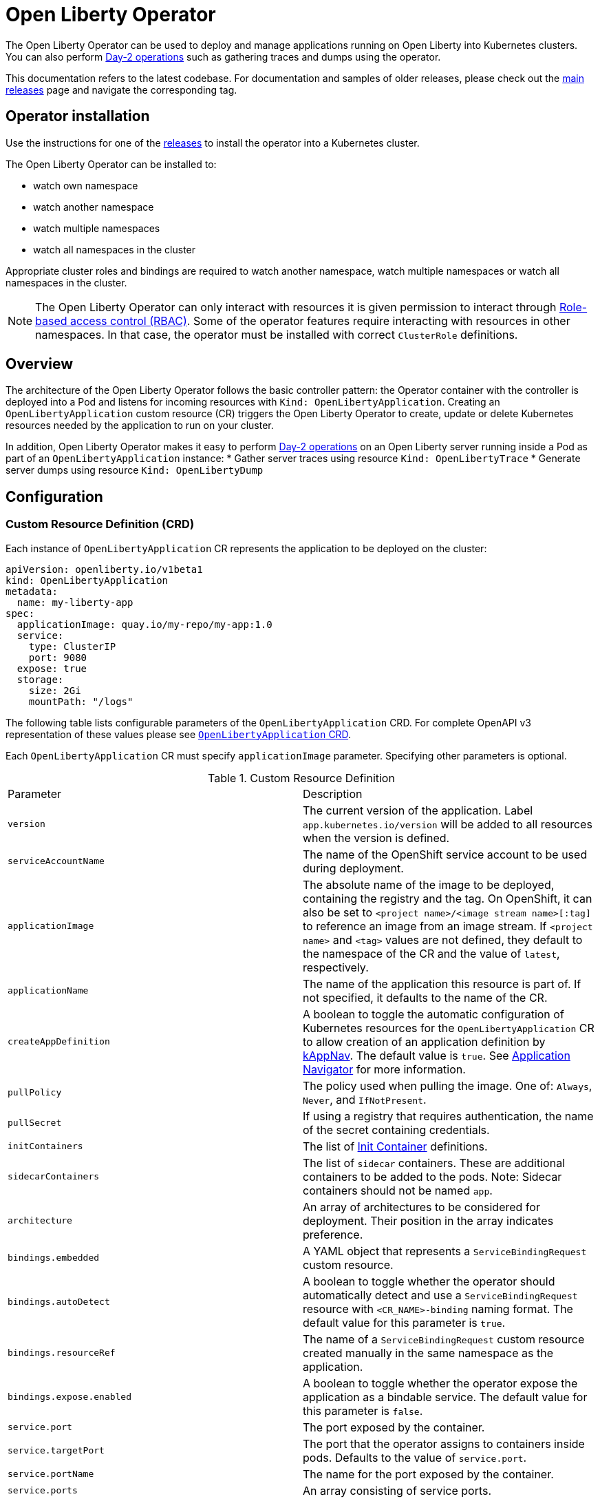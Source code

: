 = Open Liberty Operator

The Open Liberty Operator can be used to deploy and manage applications running on Open Liberty into Kubernetes clusters. You can also perform link:++#day-2-operations++[Day-2 operations] such as gathering traces and dumps using the operator.

This documentation refers to the latest codebase.  For documentation and samples of older releases, please check out the link:++https://github.com/OpenLiberty/open-liberty-operator/releases++[main releases] page and navigate the corresponding tag.

== Operator installation

Use the instructions for one of the link:++../deploy/releases++[releases] to install the operator into a Kubernetes cluster.

The Open Liberty Operator can be installed to:

* watch own namespace
* watch another namespace
* watch multiple namespaces
* watch all namespaces in the cluster

Appropriate cluster roles and bindings are required to watch another namespace, watch multiple namespaces or watch all namespaces in the cluster.

NOTE: The Open Liberty Operator can only interact with resources it is given permission to interact through link:++https://kubernetes.io/docs/reference/access-authn-authz/rbac/++[Role-based access control (RBAC)]. Some of the operator features require interacting with resources in other namespaces. In that case, the operator must be installed with correct `ClusterRole` definitions.

== Overview

The architecture of the Open Liberty Operator follows the basic controller pattern:  the Operator container with the controller is deployed into a Pod and listens for incoming resources with `Kind: OpenLibertyApplication`. Creating an `OpenLibertyApplication` custom resource (CR) triggers the Open Liberty Operator to create, update or delete Kubernetes resources needed by the application to run on your cluster.

In addition, Open Liberty Operator makes it easy to perform link:++#day-2-operations++[Day-2 operations] on an Open Liberty server running inside a Pod as part of an `OpenLibertyApplication` instance:
* Gather server traces using resource `Kind: OpenLibertyTrace`
* Generate server dumps using resource `Kind: OpenLibertyDump`

== Configuration

=== Custom Resource Definition (CRD)

Each instance of `OpenLibertyApplication` CR represents the application to be deployed on the cluster:

[source,yaml]
----
apiVersion: openliberty.io/v1beta1
kind: OpenLibertyApplication
metadata:
  name: my-liberty-app
spec:
  applicationImage: quay.io/my-repo/my-app:1.0
  service:
    type: ClusterIP
    port: 9080
  expose: true
  storage:
    size: 2Gi
    mountPath: "/logs"
----

The following table lists configurable parameters of the `OpenLibertyApplication` CRD. For complete OpenAPI v3 representation of these values please see link:++../deploy/crds/openliberty.io_openlibertyapplications_crd.yaml++[`OpenLibertyApplication` CRD].

Each `OpenLibertyApplication` CR must specify `applicationImage` parameter. Specifying other parameters is optional.

.Custom Resource Definition
|===
| Parameter | Description
| `version` | The current version of the application. Label `app.kubernetes.io/version` will be added to all resources when the version is defined.
| `serviceAccountName` | The name of the OpenShift service account to be used during deployment.
| `applicationImage` | The absolute name of the image to be deployed, containing the registry and the tag. On OpenShift, it can also be set to `<project name>/<image stream name>[:tag]` to reference an image from an image stream. If `<project name>` and `<tag>` values are not defined, they default to the namespace of the CR and the value of `latest`, respectively.
| `applicationName` | The name of the application this resource is part of. If not specified, it defaults to the name of the CR.
| `createAppDefinition`   | A boolean to toggle the automatic configuration of Kubernetes resources for the `OpenLibertyApplication` CR to allow creation of an application definition by link:++https://kappnav.io/++[kAppNav]. The default value is `true`. See link:++https://github.com/application-stacks/runtime-component-operator/blob/master/doc/user-guide.adoc#kubernetes-application-navigator-kappnav-support++[Application Navigator] for more information.
| `pullPolicy` | The policy used when pulling the image.  One of: `Always`, `Never`, and `IfNotPresent`.
| `pullSecret` | If using a registry that requires authentication, the name of the secret containing credentials.
| `initContainers` | The list of link:++https://kubernetes.io/docs/reference/generated/kubernetes-api/v1.14/#container-v1-core++[Init Container] definitions.
| `sidecarContainers` | The list of `sidecar` containers. These are additional containers to be added to the pods. Note: Sidecar containers should not be named `app`.
| `architecture` | An array of architectures to be considered for deployment. Their position in the array indicates preference.
| `bindings.embedded` | A YAML object that represents a `ServiceBindingRequest` custom resource.
| `bindings.autoDetect` | A boolean to toggle whether the operator should automatically detect and use a `ServiceBindingRequest` resource with `<CR_NAME>-binding` naming format. The default value for this parameter is `true`.
| `bindings.resourceRef` | The name of a `ServiceBindingRequest` custom resource created manually in the same namespace as the application.
| `bindings.expose.enabled` | A boolean to toggle whether the operator expose the application as a bindable service. The default value for this parameter is `false`.
| `service.port` | The port exposed by the container.
| `service.targetPort` | The port that the operator assigns to containers inside pods. Defaults to the value of `service.port`.
| `service.portName` | The name for the port exposed by the container.
| `service.ports` | An array consisting of service ports.
| `service.type` | The Kubernetes link:++https://kubernetes.io/docs/concepts/services-networking/service/#publishing-services-service-types++[Service Type].
| `service.nodePort` | Node proxies this port into your service. Please note once this port is set to a non-zero value it cannot be reset to zero.
| `service.annotations` | Annotations to be added to the service.
| `service.certificate` | A YAML object representing a link:++https://cert-manager.io/docs/reference/api-docs/#cert-manager.io/v1alpha2.CertificateSpec++[Certificate].
| `service.certificateSecretRef` | A name of a secret that already contains TLS key, certificate and CA to be mounted in the pod.
| `service.provides.category` | Service binding type to be provided by this CR. At this time, the only allowed value is `openapi`.
| `service.provides.protocol` | Protocol of the provided service. Defauts to `http`.
| `service.provides.context` | Specifies context root of the service.
| `service.provides.auth.username` | Optional value to specify username as link:++https://kubernetes.io/docs/reference/generated/kubernetes-api/v1.14/#secretkeyselector-v1-core++[SecretKeySelector].
| `service.provides.auth.password` | Optional value to specify password as link:++https://kubernetes.io/docs/reference/generated/kubernetes-api/v1.14/#secretkeyselector-v1-core++[SecretKeySelector].
| `service.consumes` | An array consisting of services to be consumed by the `OpenLibertyApplication`.
| `service.consumes[].category` | The type of service binding to be consumed. At this time, the only allowed value is `openapi`.
| `service.consumes[].name` | The name of the service to be consumed. If binding to an `OpenLibertyApplication`, then this would be the provider's CR name.
| `service.consumes[].namespace` | The namespace of the service to be consumed. If binding to an `OpenLibertyApplication`, then this would be the provider's CR namespace.
| `service.consumes[].mountPath` | Optional field to specify which location in the pod, service binding secret should be mounted. If not specified, the secret keys would be injected as environment variables.
| `createKnativeService`   | A boolean to toggle the creation of Knative resources and usage of Knative serving.
| `expose`   | A boolean that toggles the external exposure of this deployment via a Route or a Knative Route resource.
| `replicas` | The static number of desired replica pods that run simultaneously.
| `autoscaling.maxReplicas` | Required field for autoscaling. Upper limit for the number of pods that can be set by the autoscaler. It cannot be lower than the minimum number of replicas.
| `autoscaling.minReplicas`   | Lower limit for the number of pods that can be set by the autoscaler.
| `autoscaling.targetCPUUtilizationPercentage`   | Target average CPU utilization (represented as a percentage of requested CPU) over all the pods.
| `resourceConstraints.requests.cpu` | The minimum required CPU core. Specify integers, fractions (e.g. 0.5), or millicore values(e.g. 100m, where 100m is equivalent to .1 core). Required field for autoscaling.
| `resourceConstraints.requests.memory` | The minimum memory in bytes. Specify integers with one of these suffixes: E, P, T, G, M, K, or power-of-two equivalents: Ei, Pi, Ti, Gi, Mi, Ki.
| `resourceConstraints.limits.cpu` | The upper limit of CPU core. Specify integers, fractions (e.g. 0.5), or millicores values(e.g. 100m, where 100m is equivalent to .1 core).
| `resourceConstraints.limits.memory` | The memory upper limit in bytes. Specify integers with suffixes: E, P, T, G, M, K, or power-of-two equivalents: Ei, Pi, Ti, Gi, Mi, Ki.
| `env`   | An array of environment variables following the format of `{name, value}`, where value is a simple string. It may also follow the format of `{name, valueFrom}`, where valueFrom refers to a value in a `ConfigMap` or `Secret` resource. See link:++https://github.com/application-stacks/runtime-component-operator/blob/master/doc/user-guide.adoc#environment-variables++[Environment variables] for more info.
| `envFrom`   | An array of references to `ConfigMap` or `Secret` resources containing environment variables. Keys from `ConfigMap` or `Secret` resources become environment variable names in your container. See link:++https://github.com/application-stacks/runtime-component-operator/blob/master/doc/user-guide.adoc#environment-variables++[Environment variables] for more info.
| `readinessProbe`   | A YAML object configuring the link:++https://kubernetes.io/docs/tasks/configure-pod-container/configure-liveness-readiness-startup-probes/#define-readiness-probes++[Kubernetes readiness probe] that controls when the pod is ready to receive traffic.
| `livenessProbe` | A YAML object configuring the link:++https://kubernetes.io/docs/tasks/configure-pod-container/configure-liveness-readiness-startup-probes/#define-a-liveness-http-request++[Kubernetes liveness probe] that controls when Kubernetes needs to restart the pod.
| `startupProbe` | A YAML object configuring the link:++https://kubernetes.io/docs/tasks/configure-pod-container/configure-liveness-readiness-startup-probes/#define-startup-probes++[Kubernetes startup probe] that controls when Kubernetes needs to startup the pod on its first initialization.
| `volumes` | A YAML object representing a link:++https://kubernetes.io/docs/concepts/storage/volumes++[pod volume].
| `volumeMounts` | A YAML object representing a link:++https://kubernetes.io/docs/concepts/storage/volumes/++[pod volumeMount].
| `storage.size` | A convenient field to set the size of the persisted storage. Can be overridden by the `storage.volumeClaimTemplate` property. Operator will create a `StatefulSet` instead of a `Deployment` when `storage` is configured. See link:++https://github.com/application-stacks/runtime-component-operator/blob/master/doc/user-guide.adoc#Persistence++[Persistence] for more information.
| `storage.mountPath` | The directory inside the container where this persisted storage will be bound to.
| `storage.volumeClaimTemplate` | A YAML object representing a link:++https://kubernetes.io/docs/concepts/workloads/controllers/statefulset/#components++[volumeClaimTemplate] component of a `StatefulSet`.
| `monitoring.labels` | Labels to set on link:++https://github.com/coreos/prometheus-operator/blob/master/Documentation/api.md#servicemonitor++[ServiceMonitor].
| `monitoring.endpoints` | A YAML snippet representing an array of link:++https://github.com/coreos/prometheus-operator/blob/master/Documentation/api.md#endpoint++[Endpoint] component from ServiceMonitor.
| `serviceability.size` | A convenient field to request the size of the persisted storage to use for serviceability. Can be overridden by the `serviceability.volumeClaimName` property. See link:++#storage-for-serviceability++[Storage for serviceability] for more information.
| `serviceability.storageClassName` | A convenient field to request the StorageClassName of the persisted storage to use for serviceability. Can be overridden by the `serviceability.volumeClaimName` property. See link:++#storage-for-serviceability++[Storage for serviceability] for more information.
| `serviceability.volumeClaimName` | The name of the link:++https://kubernetes.io/docs/concepts/storage/persistent-volumes/#persistentvolumeclaims++[PersistentVolumeClaim] resource you created to be used for serviceability. Must be in the same namespace.
| `route.annotations` | Annotations to be added to the Route.
| `route.host`   | Hostname to be used for the Route.
| `route.path`   | Path to be used for Route.
| `route.termination`   | TLS termination policy. Can be one of `edge`, `reencrypt` and `passthrough`.
| `route.insecureEdgeTerminationPolicy`   | HTTP traffic policy with TLS enabled. Can be one of `Allow`, `Redirect` and `None`.
| `route.certificate`  | A YAML object representing a link:++https://cert-manager.io/docs/reference/api-docs/#cert-manager.io/v1alpha2.CertificateSpec++[Certificate].
| `route.certificateSecretRef` | A name of a secret that already contains TLS key, certificate and CA to be used in the route. Also can contain destination CA certificate.
| `sso`   | Specifies the configuration for single sign-on providers to authenticate with. Specify sensitive fields, such as _clientId_ and _clientSecret_, for the selected providers by using the `Secret`. For more information, see link:++#single-sign-on-sso++[Single Sign-On (SSO)].
| `sso.mapToUserRegistry`   | Specifies whether to map a user identifier to a registry user. This parameter applies to all providers.
| `sso.redirectToRPHostAndPort`   | Specifies a callback protocol, host and port number, such as https://myfrontend.mycompany.com. This parameter applies to all providers. 
| `sso.github.hostname`   | Specifies the host name of your enterprise GitHub, such as _github.mycompany.com_. The default is _github.com_, which is the public Github.
| `sso.oidc`   | The list of OpenID Connect (OIDC) providers to authenticate with. Required fields: _discoveryEndpoint_. Specify sensitive fields, such as _clientId_  and _clientSecret_, by using the `Secret`.
| `sso.oidc[].discoveryEndpoint`   | Specifies a discovery endpoint URL for the OpenID Connect provider. Required field.
| `sso.oidc[].displayName`   | The name of the social login configuration for display.
| `sso.oidc[].groupNameAttribute`   | Specifies the name of the claim. Use its value as the user group membership.
| `sso.oidc[].hostNameVerificationEnabled`   | Specifies whether to enable host name verification when the client contacts the provider.
| `sso.oidc[].id`   | The unique ID for the provider. Default value is _oidc_.
| `sso.oidc[].realmNameAttribute`   | Specifies the name of the claim. Use its value as the subject realm.
| `sso.oidc[].scope`   | Specifies one or more scopes to request.
| `sso.oidc[].tokenEndpointAuthMethod`   | Specifies the required authentication method.
| `sso.oidc[].userInfoEndpointEnabled`   | Specifies whether the UserInfo endpoint is contacted.
| `sso.oidc[].userNameAttribute`   | Specifies the name of the claim. Use its value as the authenticated user principal.
| `sso.oauth2`   | The list of OAuth 2.0 providers to authenticate with. Required fields: _authorizationEndpoint_, _tokenEndpoint_. Specify sensitive fields, _clientId_  and _clientSecret_ by using the `Secret`.
| `sso.oauth2[].authorizationEndpoint`   | Specifies an authorization endpoint URL for the OAuth 2.0 provider. Required field.
| `sso.oauth2[].tokenEndpoint`   | Specifies a token endpoint URL for the OAuth 2.0 provider. Required field.
| `sso.oauth2[].accessTokenHeaderName`   | Name of the header to use when an OAuth access token is forwarded.
| `sso.oauth2[].accessTokenRequired`   | Determines whether the access token that is provided in the request is used for authentication. If the parameter is set to true, the client must provide a valid access token.
| `sso.oauth2[].accessTokenSupported`   | Determines whether to support access token authentication if an access token is provided in the request. If the parameter is set to true and an access token is provided in the request, then the access token is used as an authentication token.
| `sso.oauth2[].displayName`   | The name of the social login configuration for display.
| `sso.oauth2[].groupNameAttribute`   | Specifies the name of the claim. Use its value as the user group membership.
| `sso.oauth2[].id`   | Specifies the unique ID for the provider. The default value is _oauth2_.
| `sso.oauth2[].realmName`   | Specifies the realm name for this social media.
| `sso.oauth2[].realmNameAttribute`   | Specifies the name of the claim. Use its value as the subject realm.
| `sso.oauth2[].scope`   | Specifies one or more scopes to request.
| `sso.oauth2[].tokenEndpointAuthMethod`   | Specifies the required authentication method.
| `sso.oauth2[].userNameAttribute`   | Specifies the name of the claim. Use its value as the authenticated user principal.
| `sso.oauth2[].userApi`   | The URL for retrieving the user information.
| `sso.oauth2[].userApiType`   | Indicates which specification to use for the user API.
|===

=== Basic usage

Use official link:++https://github.com/OpenLiberty/ci.docker#container-images++[Open Liberty images and guidelines] to create your application image.

Use the following CR to deploy your application image to a Kubernetes environment:

[source,yaml]
----
apiVersion: openliberty.io/v1beta1
kind: OpenLibertyApplication
metadata:
  name: my-liberty-app
spec:
  applicationImage: quay.io/my-repo/my-app:1.0
----

The `applicationImage` value must be defined in `OpenLibertyApplication` CR. On OpenShift, the operator tries to find an image stream name with the `applicationImage` value. The operator falls back to the registry lookup if it is not able to find any image stream that matches the value. If you want to distinguish an image stream called `my-company/my-app` (project: `my-company`, image stream name: `my-app`) from the Docker Hub `my-company/my-app` image, you can use the full image reference as `docker.io/my-company/my-app`.

To get information on the deployed CR, use either of the following:

[source,yaml]
----
oc get olapp my-liberty-app
oc get olapps my-liberty-app
oc get openlibertyapplication my-liberty-app
----

=== Common Component Documentation

Open Liberty Operator is based on the generic link:++https://github.com/application-stacks/runtime-component-operator++[Runtime Component Operator]. To see more
information on the usage of common functionality, see the Runtime Component Operator documentation below. Note that, in the samples from the links below, the instances of `Kind:
RuntimeComponent` must be replaced with `Kind: OpenLibertyApplication`.

- link:++https://github.com/application-stacks/runtime-component-operator/blob/master/doc/user-guide.adoc#Image-streams++[Image Streams]
- link:++https://github.com/application-stacks/runtime-component-operator/blob/master/doc/user-guide.adoc#Service-account++[Service Account]
- link:++https://github.com/application-stacks/runtime-component-operator/blob/master/doc/user-guide.adoc#Labels++[Labels]
- link:++https://github.com/application-stacks/runtime-component-operator/blob/master/doc/user-guide.adoc#Annotations++[Annotations]
- link:++https://github.com/application-stacks/runtime-component-operator/blob/master/doc/user-guide.adoc#Environment-variables++[Environment Variables]
- link:++https://github.com/application-stacks/runtime-component-operator/blob/master/doc/user-guide.adoc#High-availability++[High Availability]
- link:++https://github.com/application-stacks/runtime-component-operator/blob/master/doc/user-guide.adoc#Service-ports++[Service Ports]
- link:++https://github.com/application-stacks/runtime-component-operator/blob/master/doc/user-guide.adoc#Persistence++[Persistence]
- link:++https://github.com/application-stacks/runtime-component-operator/blob/master/doc/user-guide.adoc#Service-binding++[Service Binding]
- link:++https://github.com/application-stacks/runtime-component-operator/blob/master/doc/user-guide.adoc#Monitoring++[Monitoring]
- link:++https://github.com/application-stacks/runtime-component-operator/blob/master/doc/user-guide.adoc#Knative-support++[Knative Support]
- link:++https://github.com/application-stacks/runtime-component-operator/blob/master/doc/user-guide.adoc#Exposing-service-externally++[Exposing Service]
- link:++https://github.com/application-stacks/runtime-component-operator/blob/master/doc/user-guide.adoc#kubernetes-application-navigator-kappnav-support++[Kubernetes Application Navigator]
- link:++https://github.com/application-stacks/runtime-component-operator/blob/master/doc/user-guide.adoc#certificate-manager-integration++[Certificate Manager]

For functionality that is unique to the Open Liberty Operator, see the following sections.

=== Open Liberty Environment Variables

The Open Liberty Operator sets a number of environment variables related to console logging by default. The following table shows the variables and their corresponding values.

.Default Environment Variables
|===
| Name                           | Value
| `WLP_LOGGING_CONSOLE_LOGLEVEL` | info
| `WLP_LOGGING_CONSOLE_SOURCE`   | message,accessLog,ffdc,audit
| `WLP_LOGGING_CONSOLE_FORMAT`   | json
|===

To override these default values with your own values, set them manually in your CR `env` list. Refer to Open Liberty's link:++https://openliberty.io/docs/ref/config/logging.html++[logging] documentation for information on values you can set.

[source,yaml]
----
apiVersion: openliberty.io/v1beta1
kind: OpenLibertyApplication
metadata:
  name: my-liberty-app
spec:
  applicationImage: quay.io/my-repo/my-app:1.0
  env:
    - name: WLP_LOGGING_CONSOLE_FORMAT
      value: "DEV"
    - name: WLP_LOGGING_CONSOLE_SOURCE
      value: "messages,trace,accessLog"
    - name: WLP_LOGGING_CONSOLE_LOGLEVEL
      value: "error"
----

=== Single Sign-On (SSO)

Open Liberty provides capabilities to delegate authentication to external providers. Your application users can log in using their existing accounts for social media providers such as Google, Facebook, LinkedIn, Twitter, GitHub, or any OpenID Connect (OIDC) or OAuth 2.0 clients. Open Liberty Operator allows to easily configure and manage the single sign-on information for your applications.

Configure and build the application image with single sign-on by following the instructions link:++https://github.com/OpenLiberty/ci.docker#security++[here].

To specify sensitive information such as client IDs, client secrets and tokens for the login providers you selected in application image, create a `Secret` named `<OpenLibertyApplication_name>-olapp-sso` in the same namespace as the `OpenLibertyApplication` instance. In the sample snippets provided below, `OpenLibertyApplication` is named `my-app`, hence secret must be named `my-app-olapp-sso`. Both are in the same namespace called `demo`.

The keys within the `Secret` must follow this naming pattern: `<provider_name>-<sensitive_field_name>`. For example, `google-clientSecret`. Instead of the `-` character in between, you can also use `.` or `_`. For example, `oauth2_userApiToken`.

Open Liberty Operator watches for the creation and deletion of the SSO secret as well as any updates to it. Adding, updating or removing keys from Secret will be passed down to the application automatically.

[source,yaml]
----
apiVersion: v1
kind: Secret
metadata:
  # Name of the secret should be in this format: <OpenLibertyApplication_name>-olapp-sso
  name: my-app-olapp-sso
  # Secret must be created in the same namespace as the OpenLibertyApplication instance
  namespace: demo
type: Opaque
data:
  # The keys must be in this format: <provider_name>-<sensitive_field_name>
  github-clientId: bW9vb29vb28=
  github-clientSecret: dGhlbGF1Z2hpbmdjb3c=
  twitter-consumerKey: bW9vb29vb28=
  twitter-consumerSecret: dGhlbGF1Z2hpbmdjb3c=
  oidc-clientId: bW9vb29vb28=
  oidc-clientSecret: dGhlbGF1Z2hpbmdjb3c=
  oauth2-clientId: bW9vb29vb28=
  oauth2-clientSecret: dGhlbGF1Z2hpbmdjb3c=
  oauth2-userApiToken: dGhlbGF1Z2hpbmdjb3c=
----

Next, configure single sign-on in `OpenLibertyApplication` CR. At minimum, `sso: {}` should be set in order for the operator to pass the values from the above `Secret` to your application. Refer to the link:++#custom-resource-definition-crd++[parameters list] for additional configurations for `sso`.

In addition, single sign-on requires secured Service and secured Route configured with necessary certificates. Refer to link:++https://github.com/application-stacks/runtime-component-operator/blob/master/doc/user-guide.adoc#certificate-manager-integration++[Certificate Manager Integration] for more information.

To automatically trust certificates from well known identity providers, including social login providers such as Google and Facebook, set environment variable `SEC_TLS_TRUSTDEFAULTCERTS` to `true`. To automatically trust certificates issued by the Kubernetes cluster, set environment variable `SEC_IMPORT_K8S_CERTS` to `true`. Alternatively, you could include the necessary certificates manually when building application image or mounting them using a volume when deploying your application.

In the following example, a self-signed certificate is used for secured Service and Route.

[source,yaml]
----
apiVersion: openliberty.io/v1beta1
kind: OpenLibertyApplication
metadata:
  name: my-app
  namespace: demo
spec:
  applicationImage: quay.io/my-repo/my-app:1.0
  env:
    - name: SEC_TLS_TRUSTDEFAULTCERTS
      value: "true"
    - name: SEC_IMPORT_K8S_CERTS
      value: "true"
  sso:
    redirectToRPHostAndPort: https://redirect-url.mycompany.com
    github:
      hostname: github.mycompany.com
    oauth2:
      - authorizationEndpoint: specify-required-value
        tokenEndpoint: specify-required-value
    oidc:
      - discoveryEndpoint: specify-required-value        
  service:
    certificate:
      isCA: true
      issuerRef:
        kind: ClusterIssuer
        name: self-signed
    port: 9443
    type: ClusterIP
  expose: true
  route:
    certificate:
      isCA: true
      issuerRef:
        kind: ClusterIssuer
        name: self-signed
    termination: reencrypt
----


==== Using automatic registration with OIDC providers

The operator can request a client Id and client Secret from providers, rather than requiring them in advance. This can simplify deployment, as the provider's administrator can supply the information needed for registration once, instead of supplying clientIds and secrets repetitively.  The callback URL from provider to client is supplied by the operator, so doesn't need to be known in advance. Additional attributes named `<provider_name>-autoreg-<field_name>` are added to the Kubernetes secret shown below.  First the operator will make an https request to the `sso.oidc[].discoveryEndpoint` to obtain URLs for subsequent REST calls.  Next it will make additional REST calls to the provider and obtain a client Id and client Secret. The Kubernetes secret will be updated with the obtained values. This is tested on OpenShift with Red Hat Single Sign-on (RH-SSO) and IBM Security Verify. See the following example. 

[source,yaml]
----
apiVersion: v1
kind: Secret
metadata:  
  # Name of the secret should be in this format: <OpenLibertyApplication_name>-olapp-sso
  name: my-app-olapp-sso
  # Secret must be created in the same namespace as the OpenLibertyApplication instance
  namespace: demo
type: Opaque
data:
  # base64 encode the data before entering it here.
  #
  # Leave the clientId and secret out, registration will obtain them and update their values.
  # oidc-clientId
  # oidc-clientSecret
  #
  # Reserved: <provider>-autoreg-RegisteredClientId and RegisteredClientSecret 
  # are used by the operator to store a copy of the clientId and clientSecret values.
  # 
  # Automatic registration attributes have -autoreg- after the provider name.
  #
  # Red Hat Single Sign On requires an initial access token for registration.
  oidc-autoreg-initialAccessToken: xxxxxyyyyy
  #
  # IBM Security Verify requires a special clientId and clientSecret for registration.
  # oidc-autoreg-initialClientId: bW9vb29vb28=
  # oidc-autoreg-initialClientSecret: dGhlbGF1Z2hpbmdjb3c=  
  #
  # Optional: Grant types are the types of OAuth flows the resulting clients will allow
  # Default is authorization_code,refresh_token.  Specify a comma separated list.
  # oidc-autoreg-grantTypes: base64 data goes here
  #
  # Optional: Scopes limit the types of information about the user that the provider will return.
  # Default is openid,profile.  Specify a comma-separated list.
  # oidc-autoreg-scopes: base64 data goes here
  #
  # Optional: To skip TLS certificate checking with the provider during registration, specify insecureTLS as true.  Default is false.
  # oidc-autoreg-insecureTLS: dHJ1ZQ==
----

Note: For RH-SSO, optionally set the `sso.oidc[].userNameAttribute` parameter to _preferred_username_ to obtain the user ID that was used to log in. For IBM Security Verify, set the parameter to _given_name_.

==== Using multiple OIDC and OAuth 2.0 providers (Advanced)

You can use multiple OIDC and OAuth 2.0 providers to authenticate with. First, configure and build application image with multiple OIDC and/or OAuth 2.0 providers. For example, set `ARG SEC_SSO_PROVIDERS="google oidc:provider1,provider2 oauth2:provider3,provider4"` in your Dockerfile. The provider name must be unique and must contain only alphanumeric characters.

[source,yaml]
----
  sso:
    oidc:
      - id: provider1
        discoveryEndpoint: specify-required-value
      - id: provider2
        discoveryEndpoint: specify-required-value
    oauth2:
      - id: provider3
        authorizationEndpoint: specify-required-value
        tokenEndpoint: specify-required-value
      - id: provider4
        authorizationEndpoint: specify-required-value
        tokenEndpoint: specify-required-value
----

Next, use the provider name in SSO `Secret` to specify its client ID and secret. For example, `provider1-clientSecret: dGhlbGF1Z2hpbmdjb3c=`. To configure a parameter for the corresponding provider in `OpenLibertyApplication` CR, use `sso.oidc[].id` or `sso.oauth2[].id` parameter as in the following example.

[source,yaml]
----
apiVersion: v1
kind: Secret
metadata:
  # Name of the secret should be in this format: <OpenLibertyApplication_name>-olapp-sso
  name: my-app-olapp-sso
  # Secret must be created in the same namespace as the OpenLibertyApplication instance
  namespace: demo
type: Opaque
data:
  # The keys must be in this format: <provider_name>-<sensitive_field_name>
  google-clientId: xxxxxxxxxxxxx
  google-clientSecret: yyyyyyyyyyyyyy
  provider1-clientId: bW9vb29vb28=
  provider1-clientSecret: dGhlbGF1Z2hpbmdjb3c=
  provider2-autoreg-initialClientId: bW9vb29vb28=
  provider2-autoreg-initialClientSecret: dGhlbGF1Z2hpbmdjb3c=
  provider3-clientId: bW9vb29vb28=
  provider3-clientSecret: dGhlbGF1Z2hpbmdjb3c=
  provider4-clientId: bW9vb29vb28=
  provider4-clientSecret: dGhlbGF1Z2hpbmdjb3c=  
----

=== Storage for serviceability

The operator makes it easy to use a single storage for serviceability related operations, such as gatherig server traces or dumps (see link:++#day-2-operations++[Day-2 Operations]). The single storage will be shared by all Pods of an `OpenLibertyApplication` instance. This way you don't need to mount a separate storage for each Pod. Your cluster must be configured to automatically bind the `PersistentVolumeClaim` (PVC) to a `PersistentVolume` or you must bind it manually.

You can specify the size of the persisted storage to request using `serviceability.size` parameter. You can also specify which storage class to request using `serviceability.storageClassName` parameter if you don't want to use the default storage class. The operator will automatically create a `PersistentVolumeClaim` with the specified size and access modes `ReadWriteMany` and `ReadWriteOnce`. It will be mounted at `/serviceability` inside all Pods of the `OpenLibertyApplication` instance.

[source,yaml]
----
apiVersion: openliberty.io/v1beta1
kind: OpenLibertyApplication
metadata:
  name: my-liberty-app
spec:
  applicationImage: quay.io/my-repo/my-app:1.0
  serviceability:
    size: 1Gi
    storageClassName: nfs
----

You can also create the `PersistentVolumeClaim` yourself and specify its name using `serviceability.volumeClaimName` parameter. You must create it in the same namespace as the `OpenLibertyApplication` instance.

[source,yaml]
----
apiVersion: openliberty.io/v1beta1
kind: OpenLibertyApplication
metadata:
  name: my-liberty-app
spec:
  applicationImage: quay.io/my-repo/my-app:1.0
  serviceability:
    volumeClaimName: my-pvc
----

_Once a `PersistentVolumeClaim` is created by operator, its size can not be updated. It will not be deleted when serviceability is disabled or when the `OpenLibertyApplication` is deleted._

=== Troubleshooting

See the link:++troubleshooting.adoc++[troubleshooting guide] for information on how to investigate and resolve deployment problems.

== Day-2 Operations

=== Prerequisite

 - The corresponding `OpenLibertyApplication` must already have link:++#storage-for-serviceability++[storage for serviceability] configured in order to use the day-2 operations
 - The custom resource (CR) for a day-2 operation must be created in the same namespace as the `OpenLibertyApplication`


=== Operation discovery

To allow auto-discovery of supported day-2 operations from external tools the following annotation has been added to the `OpenLibertyApplication` CRD:

[source,yaml]
----
  annotations:
    openliberty.io/day2operations: OpenLibertyTrace,OpenLibertyDump
----

Additionally, each day-2 operation CRD has the following annotation which illustrates the k8s `Kind`(s) the operation applies to:

[source,yaml]
----
  annotations:
    day2operation.openliberty.io/targetKinds: Pod
----

=== Request server dump

You can request a snapshot of the server status including different types of server dumps, from an instance of Open Liberty server running inside a `Pod`, using Open Liberty Operator and `OpenLibertyDump` custom resource (CR). To use this feature the `OpenLibertyApplication` needs to have link:++#storage-for-serviceability++[storage for serviceability] already configured. Also, the `OpenLibertyDump` CR must be created in the same namespace as the `Pod` to operate on.

The configurable parameters are:

.Configurable Dump Parameters
|===
| Parameter | Description
| `podName` | The name of the Pod, which must be in the same namespace as the `OpenLibertyDump` CR.
| `include` | Optional. List of memory dump types to request: _thread,heap,system_
|===

Example including heap and thread dump:

[source,yaml]
----
apiVersion: openliberty.io/v1beta1
kind: OpenLibertyDump
metadata:
  name: example-dump
spec:
  podName: Specify_Pod_Name_Here
  include:
    - thread
    - heap
----

Dump file name will be added to OpenLibertyDump CR status and file will be stored in serviceability folder
using format such as /serviceability/NAMESPACE/POD_NAME/TIMESTAMP.zip

Once the dump has started, the CR can not be re-used to take more dumps. A new CR needs to be created for each server dump.

You can check the status of a dump operation using the `status` field inside the CR YAML. You can also run the command `oc get oldump -o wide` to see the status of all dump operations in the current namespace.

Note:
_System dump might not work on certain Kubernetes versions, such as OpenShift 4.x_

=== Request server traces

You can request server traces, from an instance of Open Liberty server running inside a `Pod`, using Open Liberty Operator and `OpenLibertyTrace` custom resource (CR). To use this feature the `OpenLibertyApplication` must already have link:++#storage-for-serviceability++[storage for serviceability] configured. Also, the `OpenLibertyTrace` CR must be created in the same namespace as the `Pod` to operate on.

The configurable parameters are:

.Configurable Trace Parameters
|===
| Parameter | Description
| `podName` | The name of the Pod, which must be in the same namespace as the `OpenLibertyTrace` CR.
| `traceSpecification` | The trace string to be used to selectively enable trace. The default is *=info.
| `maxFileSize` | The maximum size (in MB) that a log file can reach before it is rolled. To disable this attribute, set the value to 0. By default, the value is 20. This setting does not apply to the `console.log` file.
| `maxFiles` | If an enforced maximum file size exists, this setting is used to determine how many of each of the logs files are kept. This setting also applies to the number of exception logs that summarize exceptions that occurred on any particular day.
| `disable` | Set to _true_ to stop tracing.
|===

Example:

[source,yaml]
----
apiVersion: openliberty.io/v1beta1
kind: OpenLibertyTrace
metadata:
  name: example-trace
spec:
  podName: Specify_Pod_Name_Here
  traceSpecification: "*=info:com.ibm.ws.webcontainer*=all"
  maxFileSize: 20
  maxFiles: 5
----

Generated trace files, along with _messages.log_ files, will be in the folder using format _/serviceability/NAMESPACE/POD_NAME/_

Once the trace has started, it can be stopped by setting the `disable` parameter to `true`. Deleting the CR will also stop the tracing. Changing the `podName` will first stop the tracing on the old Pod before enabling traces on the new Pod.

You can check the status of a trace operation using the `status` field inside the CR YAML. You can also run the command `oc get oltrace -o wide` to see the status of all trace operations in the current namespace.

Note:
_The operator doesn't monitor the Pods. If the Pod is restarted or deleted after the trace is enabled, then the tracing wouldn't be automatically enabled when the Pod comes back up. In that case, the status of the trace operation may not correctly report whether the trace is enabled or not._

